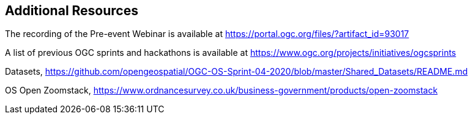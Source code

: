 == Additional Resources

The recording of the Pre-event Webinar is available at https://portal.ogc.org/files/?artifact_id=93017

A list of previous OGC sprints and hackathons is available at https://www.ogc.org/projects/initiatives/ogcsprints

Datasets, https://github.com/opengeospatial/OGC-OS-Sprint-04-2020/blob/master/Shared_Datasets/README.md

OS Open Zoomstack, https://www.ordnancesurvey.co.uk/business-government/products/open-zoomstack
